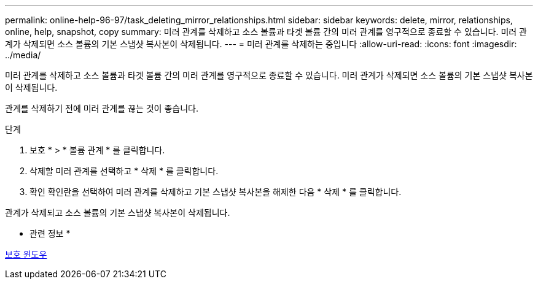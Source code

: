 ---
permalink: online-help-96-97/task_deleting_mirror_relationships.html 
sidebar: sidebar 
keywords: delete, mirror, relationships, online, help, snapshot, copy 
summary: 미러 관계를 삭제하고 소스 볼륨과 타겟 볼륨 간의 미러 관계를 영구적으로 종료할 수 있습니다. 미러 관계가 삭제되면 소스 볼륨의 기본 스냅샷 복사본이 삭제됩니다. 
---
= 미러 관계를 삭제하는 중입니다
:allow-uri-read: 
:icons: font
:imagesdir: ../media/


[role="lead"]
미러 관계를 삭제하고 소스 볼륨과 타겟 볼륨 간의 미러 관계를 영구적으로 종료할 수 있습니다. 미러 관계가 삭제되면 소스 볼륨의 기본 스냅샷 복사본이 삭제됩니다.

관계를 삭제하기 전에 미러 관계를 끊는 것이 좋습니다.

.단계
. 보호 * > * 볼륨 관계 * 를 클릭합니다.
. 삭제할 미러 관계를 선택하고 * 삭제 * 를 클릭합니다.
. 확인 확인란을 선택하여 미러 관계를 삭제하고 기본 스냅샷 복사본을 해제한 다음 * 삭제 * 를 클릭합니다.


관계가 삭제되고 소스 볼륨의 기본 스냅샷 복사본이 삭제됩니다.

* 관련 정보 *

xref:reference_protection_window.adoc[보호 윈도우]
